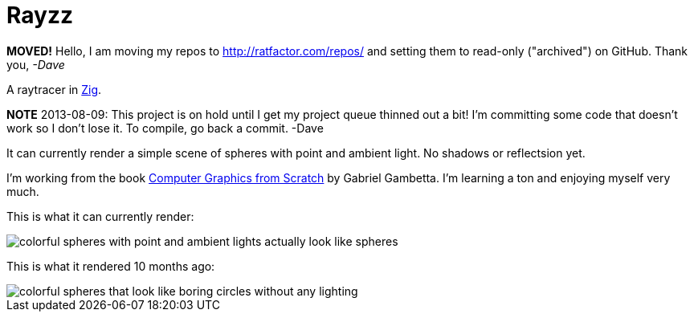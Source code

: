 = Rayzz

**MOVED!** Hello, I am moving my repos to http://ratfactor.com/repos/
and setting them to read-only ("archived") on GitHub. Thank you, _-Dave_

A raytracer in https://ziglang.org/[Zig].

*NOTE* 2013-08-09: This project is on hold until I get my project queue thinned out a bit!
I'm committing some code that doesn't work so I don't lose it. To compile, go back a commit.
-Dave

It can currently render a simple scene of spheres with point and ambient light.
No shadows or reflectsion yet.

I'm working from the book 
https://nostarch.com/computer-graphics-scratch[Computer Graphics from Scratch] by Gabriel Gambetta.
I'm learning a ton and enjoying myself very much.


This is what it can currently render:

image::images/foo2.tga.png[colorful spheres with point and ambient lights actually look like spheres]

This is what it rendered 10 months ago:

image::images/foo1.tga.png[colorful spheres that look like boring circles without any lighting]
